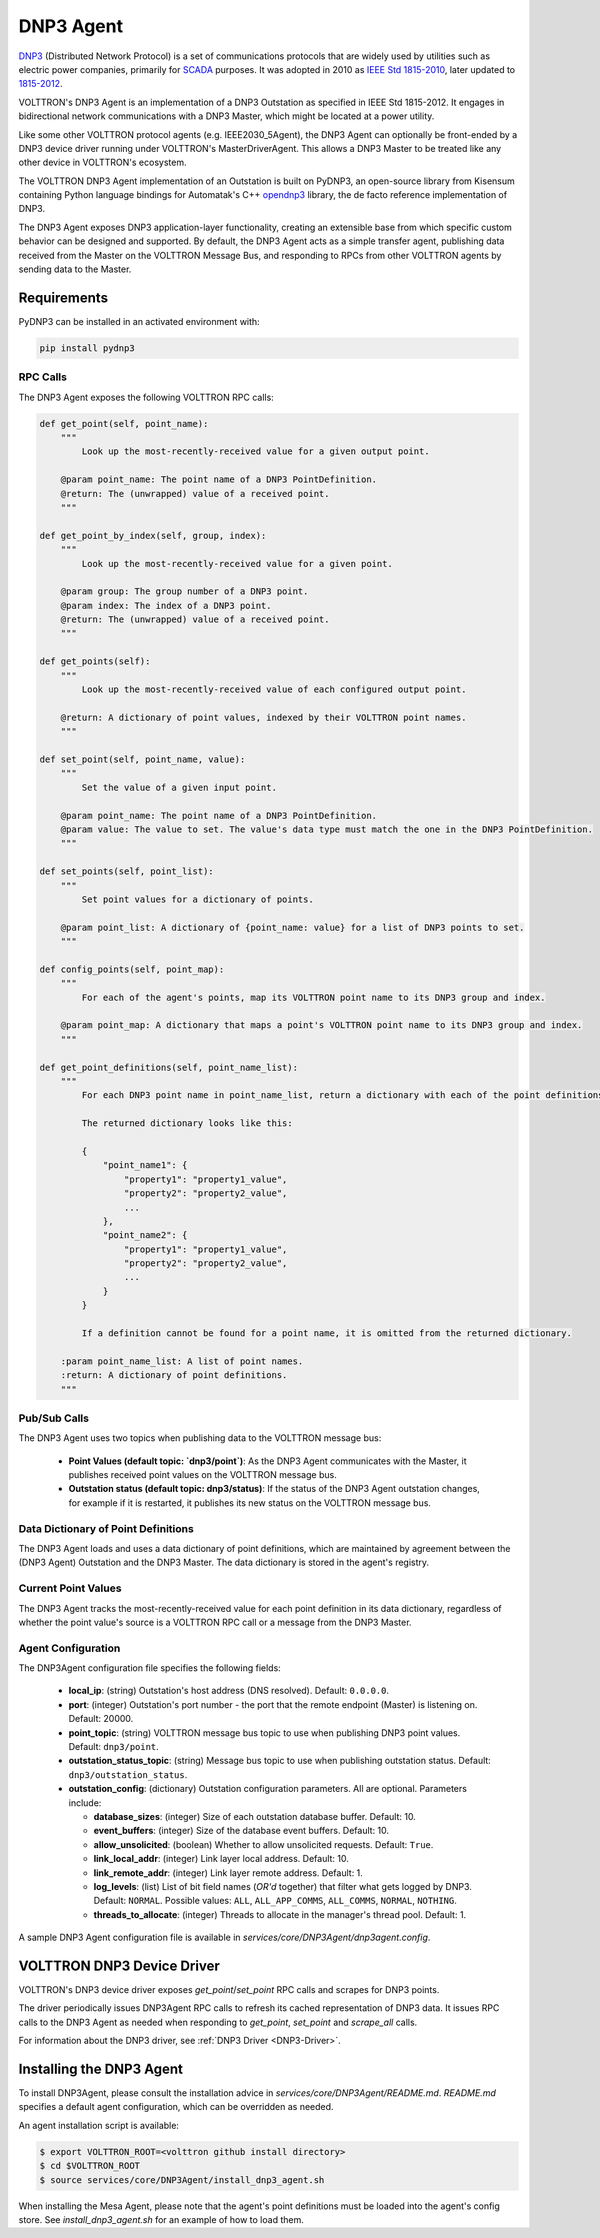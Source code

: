 .. _DNP3-Agent:

==========
DNP3 Agent
==========

`DNP3 <https://en.wikipedia.org/wiki/DNP3>`_ (Distributed Network Protocol) is a set of communications protocols that
are widely used by utilities such as electric power companies, primarily for
`SCADA <https://en.wikipedia.org/wiki/SCADA>`_ purposes.  It was adopted in 2010 as
`IEEE Std 1815-2010 <http://ieeexplore.ieee.org/document/5518537/?reload=true>`_,
later updated to `1815-2012 <https://standards.ieee.org/findstds/standard/1815-2012.html>`_.

VOLTTRON's DNP3 Agent is an implementation of a DNP3 Outstation as specified in IEEE Std 1815-2012.  It engages in
bidirectional network communications with a DNP3 Master, which might be located at a power utility.

Like some other VOLTTRON protocol agents (e.g. IEEE2030_5Agent), the DNP3 Agent can optionally be front-ended by a DNP3
device driver running under VOLTTRON's MasterDriverAgent.  This allows a DNP3 Master to be treated like any other device
in VOLTTRON's ecosystem.

The VOLTTRON DNP3 Agent implementation of an Outstation is built on PyDNP3, an open-source library from Kisensum
containing Python language bindings for Automatak's C++ `opendnp3 <https://www.automatak.com/opendnp3/>`_ library, the
de facto reference implementation of DNP3.

The DNP3 Agent exposes DNP3 application-layer functionality, creating an extensible base from which specific custom
behavior can be designed and supported.  By default, the DNP3 Agent acts as a simple transfer agent, publishing data
received from the Master on the VOLTTRON Message Bus, and responding to RPCs from other VOLTTRON agents by sending data
to the Master.


Requirements
============

PyDNP3 can be installed in an activated environment with:

.. code-block:: bash

    pip install pydnp3


RPC Calls
---------

The DNP3 Agent exposes the following VOLTTRON RPC calls:

.. code-block:: python

    def get_point(self, point_name):
        """
            Look up the most-recently-received value for a given output point.

        @param point_name: The point name of a DNP3 PointDefinition.
        @return: The (unwrapped) value of a received point.
        """

    def get_point_by_index(self, group, index):
        """
            Look up the most-recently-received value for a given point.

        @param group: The group number of a DNP3 point.
        @param index: The index of a DNP3 point.
        @return: The (unwrapped) value of a received point.
        """

    def get_points(self):
        """
            Look up the most-recently-received value of each configured output point.

        @return: A dictionary of point values, indexed by their VOLTTRON point names.
        """

    def set_point(self, point_name, value):
        """
            Set the value of a given input point.

        @param point_name: The point name of a DNP3 PointDefinition.
        @param value: The value to set. The value's data type must match the one in the DNP3 PointDefinition.
        """

    def set_points(self, point_list):
        """
            Set point values for a dictionary of points.

        @param point_list: A dictionary of {point_name: value} for a list of DNP3 points to set.
        """

    def config_points(self, point_map):
        """
            For each of the agent's points, map its VOLTTRON point name to its DNP3 group and index.

        @param point_map: A dictionary that maps a point's VOLTTRON point name to its DNP3 group and index.
        """

    def get_point_definitions(self, point_name_list):
        """
            For each DNP3 point name in point_name_list, return a dictionary with each of the point definitions.

            The returned dictionary looks like this:

            {
                "point_name1": {
                    "property1": "property1_value",
                    "property2": "property2_value",
                    ...
                },
                "point_name2": {
                    "property1": "property1_value",
                    "property2": "property2_value",
                    ...
                }
            }

            If a definition cannot be found for a point name, it is omitted from the returned dictionary.

        :param point_name_list: A list of point names.
        :return: A dictionary of point definitions.
        """


Pub/Sub Calls
-------------

The DNP3 Agent uses two topics when publishing data to the VOLTTRON message bus:

 * **Point Values (default topic: `dnp3/point`)**: As the DNP3 Agent communicates with the Master,
   it publishes received point values on the VOLTTRON message bus.

 * **Outstation status (default topic: dnp3/status)**: If the status of the DNP3 Agent outstation
   changes, for example if it is restarted, it publishes its new status on the VOLTTRON message bus.


Data Dictionary of Point Definitions
------------------------------------

The DNP3 Agent loads and uses a data dictionary of point definitions, which are maintained by agreement between the
(DNP3 Agent) Outstation and the DNP3 Master.  The data dictionary is stored in the agent's registry.


Current Point Values
--------------------

The DNP3 Agent tracks the most-recently-received value for each point definition in its data dictionary, regardless of
whether the point value's source is a VOLTTRON RPC call or a message from the DNP3 Master.


Agent Configuration
-------------------

The DNP3Agent configuration file specifies the following fields:

 - **local_ip**: (string) Outstation's host address (DNS resolved).  Default: ``0.0.0.0``.
 - **port**: (integer) Outstation's port number - the port that the remote endpoint (Master) is listening on.  Default:
   20000.
 - **point_topic**: (string) VOLTTRON message bus topic to use when publishing DNP3 point values.  Default:
   ``dnp3/point``.
 - **outstation_status_topic**: (string) Message bus topic to use when publishing outstation status.  Default:
   ``dnp3/outstation_status``.
 - **outstation_config**: (dictionary) Outstation configuration parameters. All are optional. Parameters include:

   - **database_sizes**: (integer) Size of each outstation database buffer. Default: 10.
   - **event_buffers**: (integer) Size of the database event buffers.  Default: 10.
   - **allow_unsolicited**: (boolean) Whether to allow unsolicited requests.  Default: ``True``.
   - **link_local_addr**: (integer) Link layer local address.  Default: 10.
   - **link_remote_addr**: (integer) Link layer remote address.  Default: 1.
   - **log_levels**: (list) List of bit field names (`OR'd` together) that filter what gets logged by DNP3.  Default:
     ``NORMAL``. Possible values: ``ALL``, ``ALL_APP_COMMS``, ``ALL_COMMS``, ``NORMAL``, ``NOTHING``.
   - **threads_to_allocate**: (integer) Threads to allocate in the manager's thread pool.  Default: 1.

A sample DNP3 Agent configuration file is available in `services/core/DNP3Agent/dnp3agent.config`.


VOLTTRON DNP3 Device Driver
===========================

VOLTTRON's DNP3 device driver exposes `get_point`/`set_point` RPC calls and scrapes for DNP3 points.

The driver periodically issues DNP3Agent RPC calls to refresh its cached representation of DNP3 data.  It issues RPC
calls to the DNP3 Agent as needed when responding to `get_point`, `set_point` and `scrape_all` calls.

For information about the DNP3 driver, see :ref:`DNP3 Driver <DNP3-Driver>`.


Installing the DNP3 Agent
=========================

To install DNP3Agent, please consult the installation advice in `services/core/DNP3Agent/README.md`.  `README.md`
specifies a default agent configuration, which can be overridden as needed.

An agent installation script is available:

.. code-block:: shell

    $ export VOLTTRON_ROOT=<volttron github install directory>
    $ cd $VOLTTRON_ROOT
    $ source services/core/DNP3Agent/install_dnp3_agent.sh

When installing the Mesa Agent, please note that the agent's point definitions must be loaded into the agent's config
store.  See `install_dnp3_agent.sh` for an example of how to load them.
